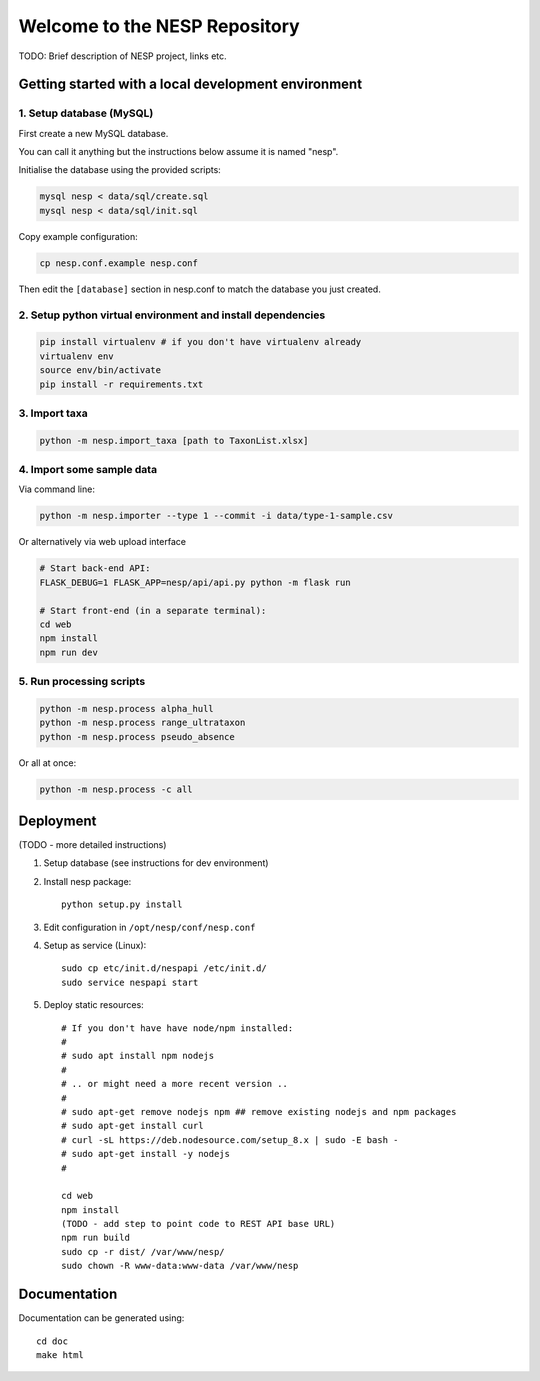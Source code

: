 ==============================
Welcome to the NESP Repository
==============================

TODO: Brief description of NESP project, links etc.

Getting started with a local development environment
====================================================

1. Setup database (MySQL)
-------------------------

First create a new MySQL database.

You can call it anything but the instructions below assume it is named "nesp".

Initialise the database using the provided scripts:

.. code:: bash

	mysql nesp < data/sql/create.sql
	mysql nesp < data/sql/init.sql

Copy example configuration:

.. code:: bash

	cp nesp.conf.example nesp.conf

Then edit the ``[database]`` section in nesp.conf to match the database you just created.

2. Setup python virtual environment and install dependencies
------------------------------------------------------------

.. code:: bash

	pip install virtualenv # if you don't have virtualenv already
	virtualenv env
	source env/bin/activate
	pip install -r requirements.txt

3. Import taxa
--------------

.. code:: bash

	python -m nesp.import_taxa [path to TaxonList.xlsx]

4. Import some sample data
--------------------------

Via command line:

.. code:: bash

	python -m nesp.importer --type 1 --commit -i data/type-1-sample.csv

Or alternatively via web upload interface

.. code:: bash

	# Start back-end API:
	FLASK_DEBUG=1 FLASK_APP=nesp/api/api.py python -m flask run

	# Start front-end (in a separate terminal):
	cd web
	npm install
	npm run dev

5. Run processing scripts
-------------------------

.. code:: bash

	python -m nesp.process alpha_hull
	python -m nesp.process range_ultrataxon
	python -m nesp.process pseudo_absence

Or all at once:

.. code:: bash

	python -m nesp.process -c all


Deployment
==========

(TODO - more detailed instructions)

1. Setup database (see instructions for dev environment)

2. Install nesp package::

	python setup.py install

3. Edit configuration in ``/opt/nesp/conf/nesp.conf``

4. Setup as service (Linux)::

	sudo cp etc/init.d/nespapi /etc/init.d/
	sudo service nespapi start

5. Deploy static resources::

	# If you don't have have node/npm installed:
	#
	# sudo apt install npm nodejs
	#
	# .. or might need a more recent version ..
	#
	# sudo apt-get remove nodejs npm ## remove existing nodejs and npm packages
	# sudo apt-get install curl
	# curl -sL https://deb.nodesource.com/setup_8.x | sudo -E bash -
	# sudo apt-get install -y nodejs
	#

	cd web
	npm install
	(TODO - add step to point code to REST API base URL)
	npm run build
	sudo cp -r dist/ /var/www/nesp/
	sudo chown -R www-data:www-data /var/www/nesp


Documentation
=============

Documentation can be generated using::

	cd doc
	make html

